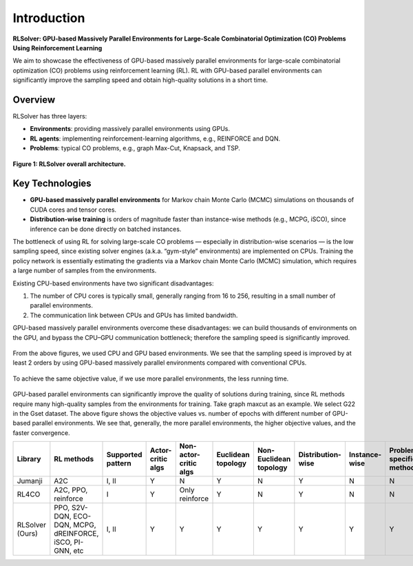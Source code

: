 Introduction
============

**RLSolver: GPU-based Massively Parallel Environments for Large-Scale  
Combinatorial Optimization (CO) Problems Using Reinforcement Learning**


We aim to showcase the effectiveness of GPU-based massively parallel environments for large-scale combinatorial optimization (CO) problems using reinforcement learning (RL).  
RL with GPU-based parallel environments can significantly improve the sampling speed and obtain high-quality solutions in a short time.

Overview
--------

RLSolver has three layers:

- **Environments**: providing massively parallel environments using GPUs.  
- **RL agents**: implementing reinforcement-learning algorithms, e.g., REINFORCE and DQN.  
- **Problems**: typical CO problems, e.g., graph Max-Cut, Knapsack, and TSP.


.. figure:: /_static/RLSolver_framework.png
   :alt: RLSolver Architecture
   :width: 75%
   :align: center

   **Figure 1: RLSolver overall architecture.**

Key Technologies
----------------

- **GPU-based massively parallel environments** for Markov chain Monte Carlo (MCMC) simulations on thousands of CUDA cores and tensor cores.  
- **Distribution-wise training** is orders of magnitude faster than instance-wise methods (e.g., MCPG, iSCO), since inference can be done directly on batched instances.


.. raw:: html

   <h2 style="margin-top: 1em;">Why Use GPU-based Massively Parallel Environments?</h2>


The bottleneck of using RL for solving large-scale CO problems — especially in distribution-wise scenarios — is the low sampling speed, since existing solver engines (a.k.a. “gym-style” environments) are implemented on CPUs.  Training the policy network is essentially estimating the gradients via a Markov chain Monte Carlo (MCMC) simulation, which requires a large number of samples from the environments.

Existing CPU-based environments have two significant disadvantages:

1.  The number of CPU cores is typically small, generally ranging from 16 to 256, resulting in a small number of parallel environments.  
2.  The communication link between CPUs and GPUs has limited bandwidth.  

GPU-based massively parallel environments overcome these disadvantages: we can build thousands of environments on the GPU, and bypass the CPU–GPU communication bottleneck; therefore the sampling speed is significantly improved.

.. raw:: html

   <div style="font-size:1.5em; font-weight:bold; margin:1em 0;">
     Improving the Sampling Speed
   </div>

.. figure:: /_static/sampling_efficiency_maxcut.png
   :alt: Sampling speed comparison between CPU and GPU environments
   :width: 90%
   :align: center

From the above figures, we used CPU and GPU based environments.  
We see that the sampling speed is improved by at least 2 orders by using GPU-based massively parallel environments compared with conventional CPUs.


.. raw:: html

   <div style="font-size:1.5em; font-weight:bold; margin:1em 0;">
     Improving the Convergence Speed
   </div>


.. figure:: /_static/obj_time.png
   :alt: Objective value versus wall-clock time
   :width: 90%
   :align: center

To achieve the same objective value, if we use more parallel environments, the less running time.

.. raw:: html

   <div style="font-size:1.5em; font-weight:bold; margin:1em 0;">
     Improving the Quality of Solutions
   </div>

.. figure:: /_static/objectives_epochs.png
   :alt: Convergence curves on GSET G22 with varying parallel environments
   :width: 80%
   :align: center

GPU-based parallel environments can significantly improve the quality of solutions during training, since RL methods require many high-quality samples from the environments for training. Take graph maxcut as an example. We select G22 in the Gset dataset. The above figure shows the objective values vs. number of epochs with different number of GPU-based parallel environments. We see that, generally, the more parallel environments, the higher objective values, and the faster convergence.

.. table::
   :align: center
   
   +-------------+------------------------------------+-----------------+---------------+----------------------+------------------+---------------------+-------------------+------------------+--------------------------+
   | Library     | RL methods                         | Supported       | Actor-critic  | Non-actor-critic     | Euclidean        | Non-Euclidean       | Distribution-wise | Instance-wise    | Problem-specific methods |
   |             |                                    | pattern         | algs          | algs                 | topology         | topology            |                   |                  |                          |
   +=============+====================================+=================+===============+======================+==================+=====================+===================+==================+==========================+
   | Jumanji     | A2C                                | I, II           | Y             | N                    | Y                | N                   | Y                 | N                | N                        |
   +-------------+------------------------------------+-----------------+---------------+----------------------+------------------+---------------------+-------------------+------------------+--------------------------+
   | RL4CO       | A2C, PPO, reinforce                | I               | Y             | Only reinforce       | Y                | N                   | Y                 | N                | N                        |
   +-------------+------------------------------------+-----------------+---------------+----------------------+------------------+---------------------+-------------------+------------------+--------------------------+
   | RLSolver    | PPO, S2V-DQN, ECO-DQN, MCPG,       | I, II           | Y             | Y                    | Y                | Y                   | Y                 | Y                | Y                        |
   | (Ours)      | dREINFORCE, iSCO, PI-GNN, etc      |                 |               |                      |                  |                     |                   |                  |                          |
   +-------------+------------------------------------+-----------------+---------------+----------------------+------------------+---------------------+-------------------+------------------+--------------------------+
